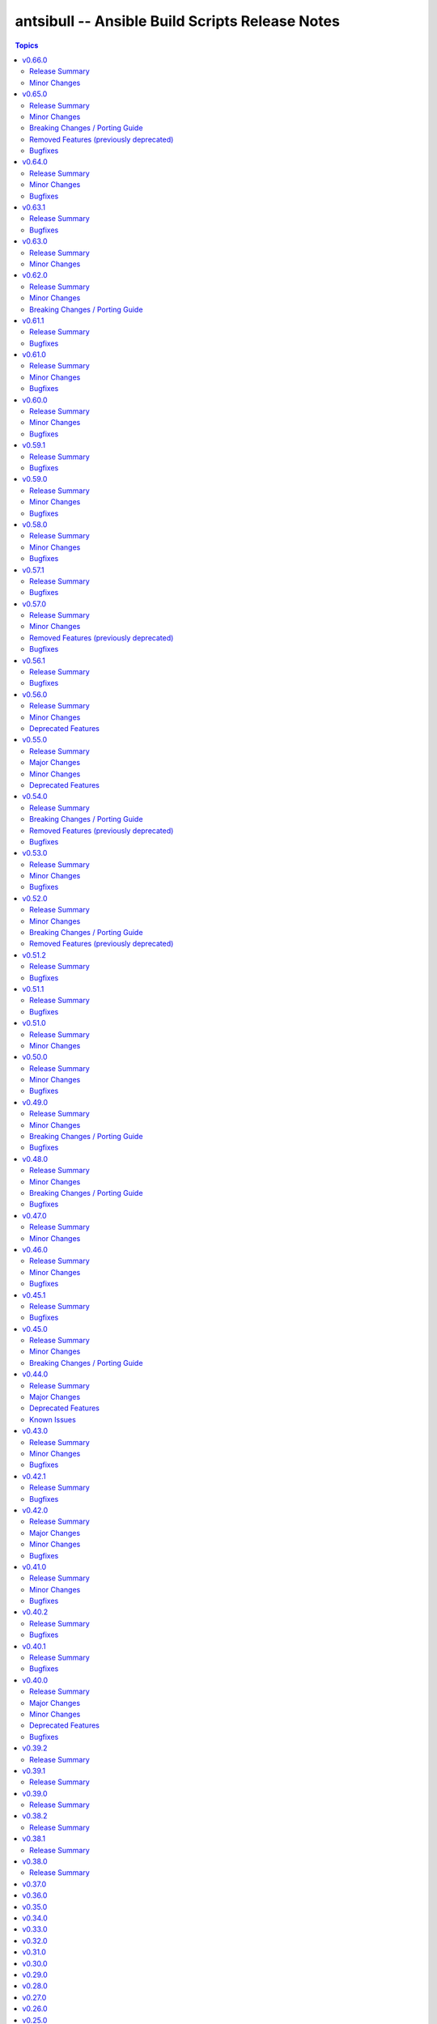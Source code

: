 ================================================
antsibull -- Ansible Build Scripts Release Notes
================================================

.. contents:: Topics

v0.66.0
=======

Release Summary
---------------

Feature release for the upcoming Ansible releases.

Minor Changes
-------------

- Add ``--end-of-life`` flag to the ``announcements`` subcommand to announce the last release of a major release train (https://github.com/ansible-community/antsibull/pull/626).
- Antsibull now depends on antsibull-docs-parser 1.x.y (https://github.com/ansible-community/antsibull/pull/623).
- Automatically generate collection deprecation and removal changelog fragments from ``collection-meta.yaml`` information (https://github.com/ansible-community/antsibull/pull/623).
- Prefer stderr for error messages during building Ansible and the logging facility for warnings in changelog-related code (https://github.com/ansible-community/antsibull/pull/630).

v0.65.0
=======

Release Summary
---------------

Bugfix and feature release with breaking changes

Minor Changes
-------------

- Add dependency on antsibull-fileutils. Some functionality from antsibull-core is moving there, so we can use it from there directly (https://github.com/ansible-community/antsibull/pull/619).
- Add subcommand ``lint-build-data`` for linting build data in ``ansible-build-data`` (https://github.com/ansible-community/antsibull/pull/617).
- Remove the mention of mailing lists from the Ansible README (https://github.com/ansible-community/antsibull/pull/613).

Breaking Changes / Porting Guide
--------------------------------

- Antsibull now depends on antsibull-core >= 3.1.0 and pydantic >= 2.0.0 (https://github.com/ansible-community/antsibull/pull/617, https://github.com/ansible-community/antsibull/pull/620).

Removed Features (previously deprecated)
----------------------------------------

- The ``announcements --send`` command no longer attempts to send mails to the mailing lists, which have been sunset (https://github.com/ansible-community/antsibull/pull/613).

Bugfixes
--------

- Add explicit dependency on PyYAML, since we directly use it (https://github.com/ansible-community/antsibull/pull/619).
- announcements - fix link to ansible-core changelog in the Ansible package release announcement template (https://github.com/ansible-community/antsibull/pull/621).

v0.64.0
=======

Release Summary
---------------

Bugfix and feature release.

Minor Changes
-------------

- If you are using `argcomplete <https://pypi.org/project/argcomplete/>`__, you can now tab-complete ``antsibull-build`` command lines. See `Activating global completion <https://pypi.org/project/argcomplete/#activating-global-completion>`__ in the argcomplete README for how to enable tab completion globally. This will also tab-complete Ansible commands such as ``ansible-playbook`` and ``ansible-test`` (https://github.com/ansible-community/antsibull/pull/611).

Bugfixes
--------

- Fix bug when handling ``antsibull_build_reset`` was passed in as a string from CLI (https://github.com/ansible-community/antsibull/pull/602).

v0.63.1
=======

Release Summary
---------------

Bugfix release.

Bugfixes
--------

- Fix bug in ``--preserve-deps`` option handling (https://github.com/ansible-community/antsibull/pull/602).

v0.63.0
=======

Release Summary
---------------

Feature release for improving the automatic release workflow.

Minor Changes
-------------

- The release role now has a ``antsibull_build_reset`` option, which defaults to the value of ``antsibull_data_reset``, that allows to control whether ``.build`` files are reset during alpha and beta-1 releases (https://github.com/ansible-community/antsibull/pull/601).

v0.62.0
=======

Release Summary
---------------

Feature release for improving the automatic release workflow.

Minor Changes
-------------

- Add option ``--preserve-deps`` to the ``prepare`` subcommand that allows to preserve the dependencies if a ``.deps`` file for that version already exists. The versions from that ``.deps`` file are validated against the build requirements and constraints, and the remainder of the release preparation process remains unchanged. The release role allows to pass this flag when ``antsibull_preserve_deps=true`` (https://github.com/ansible-community/antsibull/pull/599).
- Allow the release role to skip the ``prepare`` step by setting ``antsibull_skip_prepare=true`` if the ``.deps`` file already exists (https://github.com/ansible-community/antsibull/pull/598).
- The ``prepare`` subcommand will no longer overwrite an existing release summary in the ``changelog.yaml`` file (https://github.com/ansible-community/antsibull/pull/597).
- Use feature freeze for all betas from ``b2`` on, and all release candidates in the release role (https://github.com/ansible-community/antsibull/pull/598).

Breaking Changes / Porting Guide
--------------------------------

- The release role no longer automatically skips the ``prepare`` step when the ``.deps`` file already exists. If you need this behavior, set ``antsibull_skip_prepare=true`` (https://github.com/ansible-community/antsibull/pull/598).

v0.61.1
=======

Release Summary
---------------

Bugfix release.

Bugfixes
--------

- The PyPI API model used during the release announcement generation has been updated to accept ``null`` for ``keywords``, ``maintainer``, and ``maintainer_email`` (https://github.com/ansible-community/antsibull/pull/594).

v0.61.0
=======

Release Summary
---------------

Maintenance and bugfix release.

Minor Changes
-------------

- Add support for the antsibull-core v3 (https://github.com/ansible-community/antsibull/pull/593).

Bugfixes
--------

- announcements - add missing newline before heading in email template (https://github.com/ansible-community/antsibull/pull/589).

v0.60.0
=======

Release Summary
---------------

Bugfix and feature release

Minor Changes
-------------

- Add a ``sanity-tests`` subcommand to run sanity tests accross the collection tree created by ``verify-upstreams`` and display the results (https://github.com/ansible-community/antsibull/pull/556).
- Add a ``verify-upstreams`` subcommand to ensure that files in a collections' Galaxy collection artifact match its upstream repository (https://github.com/ansible-community/antsibull/pull/556).
- Add new ``antsibull-build announcements`` command to generate release announcement text (https://github.com/ansible-community/antsibull/pull/573).
- Add new ``antsibull-build send-announcements`` command to interactively send release announcements. Make sure to install ``pyperclip`` with ``pip install antsibull[clipboard]`` to fully take advantage of its functionality (https://github.com/ansible-community/antsibull/pull/573).
- Add support for the latest antsibull-core v3 pre-release, ``3.0.0a1`` (https://github.com/ansible-community/antsibull/pull/586).
- Adjust the ``pip install antsibull`` call in the ``build-ansible.sh`` script added to the ``ansible`` source distribution to use the version of antsibull used to build the ansible release (https://github.com/ansible-community/antsibull/pull/563).
- Change the license from ``GPL-3.0-or-later`` to ``GPL-3.0-or-later AND Python-2.0.1``. Antsibull now contains a small amount of code derived from CPython (https://github.com/ansible-community/antsibull/pull/556).
- Explicitly set up Galaxy context instead of relying on deprecated functionality from antsibull-core (https://github.com/ansible-community/antsibull/pull/570).
- The Ansible changelog is now generated both in MarkDown and ReStructuredText (https://github.com/ansible-community/antsibull/pull/576).
- The dependency on antsibull-changelog has been bumped to 0.24.0 or later (https://github.com/ansible-community/antsibull/pull/576).
- ``ansible`` package README - add a link to the ``ansible-build-data`` issue tracker (https://github.com/ansible-community/antsibull/pull/554).

Bugfixes
--------

- Use certain fields from library context instead of app context that are deprecated in the app context and are removed from antsibull-core 3.0.0 (https://github.com/ansible-community/antsibull/pull/569).

v0.59.1
=======

Release Summary
---------------

Hottfix for the ansible 9.0.1 release to fix setup.cfg metadata

Bugfixes
--------

- Use the correct directive in ``setup.cfg`` for Ansible 9+ for requiring a Python version, i.e. use ``python_requires`` instead of ``requires_python`` (https://github.com/ansible-community/antsibull/pull/559).

v0.59.0
=======

Release Summary
---------------

Feature release for the upcoming Ansible 9.0.0rc1 release.

Minor Changes
-------------

- ``ansible`` python metadata - remove links specific to ``ansible-core`` and add links to the Ansible forum and the ``ansible-build-data`` repository (https://github.com/ansible-community/antsibull/pull/558).
- build-release role - add ``changed_when: false`` to validate-tags task (https://github.com/ansible-community/antsibulll/pull/557).
- build-release role - add a test to ensure that Python files in the ansible package successfully compile (https://github.com/ansible-community/antsibull/pull/552).
- build-release role - directly install the wheel when running tests (https://github.com/ansible-community/antsibull/pull/553).

Bugfixes
--------

- Fix regression in ``validate-tags`` subcommand argument validation that caused a traceback (https://github.com/ansible-community/antsibull/pull/51).

v0.58.0
=======

Release Summary
---------------

Feature release for the upcoming Ansible 9.0.0a1 release.

Minor Changes
-------------

- Support a constraints file that allows to fix dependencies for the ``new-ansible`` and ``prepare`` subcommands (https://github.com/ansible-community/antsibull/pull/546).

Bugfixes
--------

- Fix URL to ``ansible-core`` on PyPI in the ``ansible`` README (https://github.com/ansible-collections/overview/issues/228, https://github.com/ansible-community/antsibull/pull/541).

v0.57.1
=======

Release Summary
---------------

This bugfix release fixes the retrieval of ansible-core Porting Guides.

Bugfixes
--------

- Retrieve the ansible-core Porting Guide from the ansible-documentation repo. These files are being removed from the ansible-core repo (https://github.com/ansible-community/antsibull/pull/540).

v0.57.0
=======

Release Summary
---------------

This release adds a couple new features and drops support for older ansible versions.

Minor Changes
-------------

- Antsibull now no longer depends directly on ``sh`` (https://github.com/ansible-community/antsibull/pull/514).
- Antsibull now uses ``sys.executable`` instead of the first ``'python'`` in ``$PATH`` to call the PyPA build tool (https://github.com/ansible-community/antsibull/pull/514).
- Make ``dep_closure`` errors clearer by including the offending collection's version in the message (https://github.com/ansible-community/antsibull/pull/531).
- Move setuptools configuration into the declarative ``setup.cfg`` format for Ansible 9 and above. ``ansible`` sdists will still contain a ``setup.py`` file, but we recommend that users move to tools like ``pip`` and ``build`` and the PEP 517 interface instead of setuptools' deprecated ``setup.py`` interface (https://github.com/ansible-community/antsibull/pull/530).
- Now depends antsibull-core 2.0.0 or newer; antsibull-core 1.x.y is no longer supported (https://github.com/ansible-community/antsibull/pull/514).
- release playbook - run ``antsibull-build validate-tags-file`` to ensure that collections follow the Release Management section of the Collection Requirements (https://github.com/ansible-community/antsibull/pull/518).

Removed Features (previously deprecated)
----------------------------------------

- Remove code to build ansible versions < 6.0.0 from the ``setup.py`` template and elsewhere in the codebase. ``antsibull-build`` will error out if a user attempts to build an unsupported version (https://github.com/ansible-community/antsibull/pull/477, https://github.com/ansible-community/antsibull/pull/524).
- Removed the deprecated ``multiple`` and ``collection`` subcommands (https://github.com/ansible-community/antsibull/issues/522, https://github.com/ansible-community/antsibull/pull/525).

Bugfixes
--------

- Properly handle non-standard version ranges or version pins for feature freeze (https://github.com/ansible-community/antsibull/issues/532, https://github.com/ansible-community/antsibull/pull/533).

v0.56.1
=======

Release Summary
---------------

Hotfix release to fix compatibility with older setuptools versions

Bugfixes
--------

- For ``setup.py`` generated for Ansible 8+, do not use recursive globs (``**``) as these are only supported since setuptools 62.3.0 (https://github.com/ansible-community/antsibull/pull/520).

v0.56.0
=======

Release Summary
---------------

Maintenance release.

Minor Changes
-------------

- Remove now broken self-test from release role (https://github.com/ansible-community/antsibull/pull/512).
- Remove the parameters ``antsibull_ansible_git_repo``, ``antsibull_ansible_git_version``, and ``antsibull_ansible_git_dir`` from release role (https://github.com/ansible-community/antsibull/pull/512).

Deprecated Features
-------------------

- Support for building ansible major versions less than 6 is deprecated and will be removed in an upcoming release (https://github.com/ansible-community/antsibull/pull/515).

v0.55.0
=======

Release Summary
---------------

Release with new features, other improvements, a new build system, and a deprecation

Major Changes
-------------

- Change pyproject build backend from ``poetry-core`` to ``hatchling``. ``pip install antsibull`` works exactly the same as before, but some users may be affected depending on how they build/install the project (https://github.com/ansible-community/antsibull/pull/490).

Minor Changes
-------------

- Add a ``-I`` / ``--ignore`` and a ``--ignores-file`` flag to the ``antsibull-build validate-tags`` and ``antsibull-build validate-tags-file`` subcommands to ignore errors for certain collections (https://github.com/ansible-community/antsibull/pull/491).
- Make compatible with deprecations issued by newer setuptools releases (https://github.com/ansible-community/antsibull/issues/433, https://github.com/ansible-community/antsibull/pull/502).
- Use the pypa ``build`` tool to build wheels and source distributions for ansible in an isolated environment. This replaces direct calls to ``python setup.py bdist_wheel`` and ``python setup.py sdist`` which are deprecated (https://github.com/ansible-community/antsibull/pull/492).

Deprecated Features
-------------------

- The ``multiple`` and ``collection`` subcommands are deprecated and will be removed soon. They were never used to our knowledge except in the exploratory phase before the first Ansible 2.10 releases, have no test coverage, and might not even work at all. If you are actively using them and are interested in keeping them, please create an issue in the antsibull repository as soon as possible (https://github.com/ansible-community/antsibull/pull/505).

v0.54.0
=======

Release Summary
---------------

New release with features, bugfixes, and breaking changes.

Breaking Changes / Porting Guide
--------------------------------

- Drop support for Python 3.8 (https://github.com/ansible-community/antsibull/pull/465).

Removed Features (previously deprecated)
----------------------------------------

- Removed the ``antsibull-lint`` command line utility. It had no functionality anymore for some time now (https://github.com/ansible-community/antsibull/pull/466).

Bugfixes
--------

- Explicitly declare the ``sh`` dependency and limit it to before 2.0.0. Also explicitly declare the dependencies on ``packaging``, ``semantic_version``, ``aiofiles``, ``aiohttp``, and ``twiggy`` (https://github.com/ansible-community/antsibull/pull/487).
- Fix broken ansible-build-data repository link in ansible package README (https://github.com/ansible-community/antsibull/pull/485).

v0.53.0
=======

Release Summary
---------------

Feature and bugfix release.

Minor Changes
-------------

- Add ``--tags-file`` option to the ``single``, ``rebuild-single``, and ``prepare`` subcommands. This allows including a collection git tags data file in ansible-build-data and the ansible sdist (https://github.com/ansible-community/antsibull/pull/476/).
- Add ``pyproject.toml`` to ansible sdist to use the ``setuptools.build_meta`` `PEP 517 <https://peps.python.org/pep-0517/>`__ backend. Tools that still call ``setup.py`` directly will work the same as they did before (https://github.com/ansible-community/antsibull/pull/471).
- Bump minimum ``antsibull-core`` requirement to 1.5.0. It contains changes that are needed for the new ``--tags-file`` option (https://github.com/ansible-community/antsibull/pull/476/).
- There have been internal refactorings to simplify typing (https://github.com/ansible-community/antsibull/pull/469).

Bugfixes
--------

- Correct Python version classifiers in the ansible ``setup.py`` template. Limit the Python 3.8 classifer to ansible 5 and 6 and add the Python 3.11 classifier to ansible >= 7 (https://github.com/ansible-community/antsibull/pull/479).
- Do not crash when the ``changelogs/changelog.yaml`` file of a collection cannot be loaded (https://github.com/ansible-community/antsibull/issues/481, https://github.com/ansible-community/antsibull/pull/482).

v0.52.0
=======

Release Summary
---------------

Major feature and bugfix release with breaking changes.

Minor Changes
-------------

- Add a ``validate-tags`` subcommand to ensure that collection versions in an Ansible release are tagged in collections' respective git repositories (https://github.com/ansible-community/antsibull/pull/456).
- Make compatible with antsibull-core 2.x.y (https://github.com/ansible-community/antsibull/pull/463).

Breaking Changes / Porting Guide
--------------------------------

- Drops support for Python 3.6 an 3.7 (https://github.com/ansible-community/antsibull/issues/458, https://github.com/ansible-community/antsibull/pull/460).
- The antsibull-docs dependency has been removed (https://github.com/ansible-community/antsibull/pull/451).

Removed Features (previously deprecated)
----------------------------------------

- The deprecated ``antsibull-lint`` subcommands have been removed. Use ``antsibull-changelog lint-changelog-yaml`` or ``antsibull-docs lint-collection-docs`` depending on your use-case (https://github.com/ansible-community/antsibull/pull/451).
- The deprecated ``build-collection`` subcommand of ``antsibull-build`` has been removed. Use ``collection`` instead (https://github.com/ansible-community/antsibull/pull/451).
- The deprecated ``build-multiple`` subcommand of ``antsibull-build`` has been removed. Use ``multiple`` instead (https://github.com/ansible-community/antsibull/pull/451).
- The deprecated ``build-single`` subcommand of ``antsibull-build`` has been removed. Use ``single`` instead (https://github.com/ansible-community/antsibull/pull/451).
- The deprecated ``new-acd`` subcommand of ``antsibull-build`` has been removed. Use ``new-ansible`` instead (https://github.com/ansible-community/antsibull/pull/451).

v0.51.2
=======

Release Summary
---------------

Bugfix release. The next minor release will no longer support Python 3.6 and 3.7.

Bugfixes
--------

- Add ``--collection-dir`` to the ``antsibull-build`` ``collection`` and ``build-collection`` subcommands. Previously, the ``--collection-dir`` option was added to the wrong CLI argument parser and not exposed to users. (https://github.com/ansible-community/antsibull/pull/461).
- Use compatibility code instead of trying to run ``asyncio.run`` directly, which will fail with Python 3.6 (https://github.com/ansible-community/antsibull/pull/459).

v0.51.1
=======

Release Summary
---------------

Bugfix release.

Bugfixes
--------

- Fix handling of Python dependency data when building changelogs and collections (https://github.com/ansible-community/antsibull/pull/452).

v0.51.0
=======

Release Summary
---------------

Feature release for Ansible 7.

Minor Changes
-------------

- Now requires antsibull-core >= 1.3.0 (https://github.com/ansible-community/antsibull/pull/449).
- The ``python_requires`` information is now extracted from ansible-core and stored in the ``.build`` and ``.deps`` files instead of guessing it from the Ansible version (https://github.com/ansible-community/antsibull/pull/449).

v0.50.0
=======

Release Summary
---------------

Feature and bugfix release.

Minor Changes
-------------

- Added galaxy ``requirements.yml`` file as ``build-release`` role depends on ``community.general`` collection (https://github.com/ansible-community/antsibull/pull/432)
- Define minimal Python requirement for Ansible X depending on X, under the assumption that ansible-core's Python requirement is increased by one version every two ansible-core major releases, and that every Ansible major release corresponds to an ansible-core major release from Ansible 5 on (https://github.com/ansible-community/antsibull/pull/448).
- The ``build-release`` role fails to execute when ``./build/antsibull-build-data`` doesn't exist and when the ``antsibull_data_reset`` variable is set to ``false`` (https://github.com/ansible-community/antsibull/pull/442).
- When building Ansible 6.3.0 or newer, fail on collection dependency validations (https://github.com/ansible-community/community-topics/issues/94, https://github.com/ansible-community/antsibull/pull/440).

Bugfixes
--------

- Adjust release role to work around a bug in the current beta version of ansible-core 2.14 (https://github.com/ansible-community/antsibull/pull/447).
- Fix typing errors in the ``multiple`` subcommand (https://github.com/ansible-community/antsibull/pull/443).

v0.49.0
=======

Release Summary
---------------

Bugfix and feature release containing breaking changes in the release role.

Minor Changes
-------------

- Allow to copy the files used to create the source distribution and wheels to a new directory during ``antsibull-build rebuild-single`` (https://github.com/ansible-community/antsibull/pull/435).
- Perform minor refactoring of the ``build-release`` role, mostly concerning ``tasks/tests.yml``. This reduces use of ``shell`` and ``set_fact``, makes the role more robust, and replaces short names with FQCNs (https://github.com/ansible-community/antsibull/pull/432).
- Show warnings emitted by building the source distribution and/or wheels (https://github.com/ansible-community/antsibull/pull/435).
- The files in the source repository now follow the `REUSE Specification <https://reuse.software/spec/>`_. The only exceptions are changelog fragments in ``changelogs/fragments/`` (https://github.com/ansible-community/antsibull/pull/437).

Breaking Changes / Porting Guide
--------------------------------

- The ``build-release`` role now depends on the ``community.general`` collection (https://github.com/ansible-community/antsibull/pull/432).

Bugfixes
--------

- Fix typo in generated MANIFEST.in to list the existing file ``README.rst`` instead of the non-existing file ``README`` (https://github.com/ansible-community/antsibull/pull/435).
- When preparing a new Ansible release, only use pre-releases for ansible-core when the Ansible release itself is an alpha pre-release. This encodes that the first beta release of a new major Ansible release coincides with the ansible-core GA (https://github.com/ansible-community/antsibull/pull/436).

v0.48.0
=======

Release Summary
---------------

Bugfix and feature release containing some breaking changes in the release role.

Minor Changes
-------------

- In the release role, automatically set ``antsibull_build_file`` and ``antsibull_data_dir`` based on ``antsibull_ansible_version`` (https://github.com/ansible-community/antsibull/pull/430).
- The release role has now an argument spec (https://github.com/ansible-community/antsibull/pull/430).

Breaking Changes / Porting Guide
--------------------------------

- In the release role, ``antsibull_ansible_version`` and ``antsibull_ansible_git_version`` must now always be specified (https://github.com/ansible-community/antsibull/pull/430).

Bugfixes
--------

- When preparing a new Ansible release, bump the ansible-core version to the latest bugfix version (https://github.com/ansible-community/antsibull/pull/430).

v0.47.0
=======

Release Summary
---------------

Feature release for Ansible 6.0.0rc1.

Minor Changes
-------------

- Include ``ansible-community`` CLI program with ``--version`` parameter from Ansible 6.0.0rc1 on (https://github.com/ansible-community/antsibull/pull/429).

v0.46.0
=======

Release Summary
---------------

Feature and bugfix release with improvements for the release role, release building, and changelog generation.

Minor Changes
-------------

- Avoid including the complete condensed changelog of collections added to Ansible to that Ansible release's changelog and porting guide entries (https://github.com/ansible-community/antsibull/pull/428).
- The ``build-release`` role now also uses ``antsibull_data_reset`` to prevent regeneration of ``build-X.ansible`` for alpha and beta-1 releases (https://github.com/ansible-community/antsibull/pull/422).

Bugfixes
--------

- In the build-release role, when ``antsibull_force_rebuild`` is true, delete the existing python wheel in addition to the release tarball (https://github.com/ansible-community/antsibull/pull/427).
- Remove various empty lines from generated ``setup.py`` (https://github.com/ansible-community/antsibull/issues/424, https://github.com/ansible-community/antsibull/pull/425).
- Use ``packaging.version`` instead of (indirectly) ``distutils.version`` to check whether the correct ansible-core version is installed (https://github.com/ansible-community/antsibull/pull/426).

v0.45.1
=======

Release Summary
---------------

Bugfix release.

Bugfixes
--------

- The ``build-release`` role now no longer ignores collection prereleases of collections for the alpha releases (https://github.com/ansible-community/antsibull/pull/420).

v0.45.0
=======

Release Summary
---------------

New feature release with one breaking change to the ``build-release`` role.

Minor Changes
-------------

- Add ``antsibull-build`` subcommand ``validate-deps`` which validates dependencies for an ``ansible_collections`` tree (https://github.com/ansible-community/antsibull/pull/416).
- Check collection dependencies during ``antsibull-build rebuild-single`` and warn about errors (https://github.com/ansible-community/antsibull/pull/416).
- In the ``build-release`` role, stop shipping a separate ``roles/build-release/files/deps-to-galaxy.py`` script and use the new galaxy-requirements.yaml style file created during release preparation (https://github.com/ansible-community/antsibull/pull/417).
- Update Ansible's ``README.rst`` to focus on Ansible package details (https://github.com/ansible-community/antsibull/pull/415).
- When preparing a new Ansible release with ``antsibull-build prepare`` or ``antsibull-build single``, create a galaxy-requirements.yaml style file next to the dependencies file (https://github.com/ansible-community/antsibull/pull/417).

Breaking Changes / Porting Guide
--------------------------------

- The ``build-release`` role no longer uses poetry to run antsibull, but assumes that antsibull is installed. To revert to the old behavior, set the Ansible variable ``antsibull_build_command`` to ``poetry run antsibull`` (https://github.com/ansible-community/antsibull/pull/420).

v0.44.0
=======

Release Summary
---------------

Split up antsibull into multiple PyPi packages (``antsibull-core``, ``antsibull-docs``, and ``antsibull``). **Note** that upgrading is a bit more complicated due to the way ``pip`` works! See below for details.

Major Changes
-------------

- The ``antsibull`` package now depends on ``antsibull-core`` and ``antsibull-docs``, and most code was moved to these two packages. The ``antsibull-docs`` CLI tool is now part of the ``antsibull-docs`` package as well. The behavior of the new version should be identical to the previous version (https://github.com/ansible-community/antsibull/pull/414).

Deprecated Features
-------------------

- The antsibull-lint command is deprecated. Use ``antsibull-changelog lint-changelog-yaml`` instead of ``antsibull-lint changelog-yaml``, and use ``antsibull-docs lint-collection-docs`` instead of ``antsibull-lint collection-docs`` (https://github.com/ansible-community/antsibull/pull/412, https://github.com/ansible-community/antsibull/issues/410).

Known Issues
------------

- When upgrading from antsibull < 0.44.0 to antsibull 0.44.0+, it could happen that the ``antsibull-docs`` binary is removed due to how pip works. To make sure the ``antsibull-docs`` binary is present, either first uninstall (``pip uninstall antsibull``) before installing the latest antsibull version, or re-install ``antsibull-docs`` once the installation finished (``pip install --force-reinstall antsibull-docs``) (https://github.com/ansible-community/antsibull/pull/414).

v0.43.0
=======

Release Summary
---------------

Feature release.

Minor Changes
-------------

- Add ``lint-collection-docs`` subcommand to ``antsibull-docs``. It behaves identical to ``antsibull-lint collection-docs`` (https://github.com/ansible-community/antsibull/pull/411, https://github.com/ansible-community/antsibull/issues/410).
- Support ``MANIFEST.json`` and not only ``galaxy.yml`` for ``antsibull-docs lint-collection-docs`` and ``antsibull-lint collection-docs`` (https://github.com/ansible-community/antsibull/pull/411).

Bugfixes
--------

- Prevent crashing when non-strings are found for certain pathnames for ``antsibull-docs lint-collection-docs`` and ``antsibull-lint collection-docs`` (https://github.com/ansible-community/antsibull/pull/411).

v0.42.1
=======

Release Summary
---------------

Bugfix release.

Bugfixes
--------

- antsibull-docs sphinx-init - the ``--fail-on-error`` option resulted in an invalid ``build.sh`` (https://github.com/ansible-community/antsibull/pull/409).

v0.42.0
=======

Release Summary
---------------

Major feature release preparing for Ansible 6. Also adds support for the new collection links file, and improves the attributes tables.

Major Changes
-------------

- Allow collections to specify extra links (https://github.com/ansible-community/antsibull/pull/355).
- Building Ansible 6+ now builds wheels next to the source tarball (https://github.com/ansible-community/antsibull/pull/394).
- From Ansible 6 on, improve ``setup.py`` to exclude unnecessary files in the Python distribution (https://github.com/ansible-community/antsibull/pull/342).
- Remove Ansible 2.9 / ansible-base 2.10 checks from ``setup.py`` for Ansible 6 so that we can finally ship wheels. This change is only active for Ansible 6 (https://github.com/ansible-community/antsibull/pull/394).

Minor Changes
-------------

- Add a new docs parsing backend ``ansible-core-2.13``, which supports ansible-core 2.13+ (https://github.com/ansible-community/antsibull/pull/401).
- Add an autodetection ``auto`` for the docs parsing backend to select the fastest supported backend. This is the new default (https://github.com/ansible-community/antsibull/pull/401).
- Add option ``--no-semantic-versioning`` to ``antsibull-lint changelog-yaml`` command (https://github.com/ansible-community/antsibull/pull/405).
- Change more references to ansible-base to ansible-core in the code (https://github.com/ansible-community/antsibull/pull/398).
- If the role is used to build a non-alpha or first beta version and the bulid file does not exist, it is created instead of later failing because it does not exist (https://github.com/ansible-community/antsibull/pull/408).
- Mention the ``ansible-core`` major version in the Ansible porting guide (https://github.com/ansible-community/antsibull/pull/397).
- Redo attributes table using the same structure as the options and return value table. This improves its look and adds a linking mechanism (https://github.com/ansible-community/antsibull/pull/401).

Bugfixes
--------

- Fix ansible-core version parsing for ``ansible-doc`` docs parsing backend (https://github.com/ansible-community/antsibull/pull/401).
- Fix filename of mentioned ansible-core porting guide in Ansible's porting guide introductionary comment (https://github.com/ansible-community/antsibull/pull/398).
- antsibull-docs will no longer traceback when it tries to process plugins not found in its own constant but are available in ansible-core (https://github.com/ansible-community/antsibull/pull/404).

v0.41.0
=======

Release Summary
---------------

Feature and bugfix release.

Minor Changes
-------------

- Add ``--fail-on-error`` to all antsibull-docs subcommands for usage in CI (https://github.com/ansible-community/antsibull/pull/393).
- Allow to select a different Sphinx theme for ``antsibull-docs sphinx-init`` with the new ``--sphinx-theme`` option (https://github.com/ansible-community/antsibull/pull/392).
- Fully implement ``antsibull-docs collection``. So far ``--current`` was required (https://github.com/ansible-community/antsibull/pull/383).
- Mention the plugin type more prominently in the documentation (https://github.com/ansible-community/antsibull/pull/364).
- Remove email addresses and ``(!UNKNOWN)`` from plugin and role author names (https://github.com/ansible-community/antsibull/pull/389).
- Support new ``keyword`` field in plugin documentations (https://github.com/ansible-community/antsibull/pull/329).
- The ``conf.py`` generated by ``antsibull-docs sphinx-init`` will be set to try resolving intersphinx references to Ansible's ``devel`` docs instead of a concrete Ansible version (https://github.com/ansible-community/antsibull/pull/391).

Bugfixes
--------

- If plugin parsing fails for ``antsibull-docs plugin``, handle this more gracefully (https://github.com/ansible-community/antsibull/pull/393).
- Improve error message when plugin specified for ``antsibull-docs plugin`` cannot be found (https://github.com/ansible-community/antsibull/pull/383).
- When using ``--use-html-blobs``, malformed HTML was generated for parameter aliases (https://github.com/ansible-community/antsibull/pull/388).

v0.40.2
=======

Release Summary
---------------

Bugfix release.

Bugfixes
--------

- Fix ``rsync`` call when ``antsibull-docs sphinx-init`` is used with ``--squash-hieararchy`` (https://github.com/ansible-community/antsibull/pull/382).
- Fix invalid HTML in return value RST tables. Closing ``</div>`` were missing for a wrapping ``<div>`` of every content cell, causing problems with some text-based browsers (https://github.com/ansible-community/antsibull/issues/386, https://github.com/ansible-community/antsibull/pull/387).
- Work around Python argparse bug by using vendored class for all Python versions until the bug is fixed in argparse. This makes ``--help`` work for all antsibull-docs subcommands (https://github.com/ansible-community/antsibull/pull/384).

v0.40.1
=======

Release Summary
---------------

Bugfix release.

Bugfixes
--------

- Fix bug in collection enum for docs generation, which caused role FQCNs to be mangled (https://github.com/ansible-community/antsibull/pull/379).

v0.40.0
=======

Release Summary
---------------

Feature and bugfix release.

Major Changes
-------------

- Responsive parameter and return value tables. Also use RST tables instead of HTML blobs (https://github.com/ansible-community/antsibull/pull/335).

Minor Changes
-------------

- Add a changelog (https://github.com/ansible-community/antsibull/pull/378).
- Allow to specify ``collection_cache`` in config file (https://github.com/ansible-community/antsibull/pull/375).
- Allow to still use HTML blobs for parameter and return value tables. This can be controlled by a CLI option ``--use-html-blobs`` and by a global config option ``use_html_blobs`` (https://github.com/ansible-community/antsibull/pull/360).
- Avoid prereleases when creating the ``.build`` file in ``antsibull-build new-acd``. The old behavior of including them can be obtained by passing the ``--allow-prereleases`` option (https://github.com/ansible-community/antsibull/pull/298).
- Change ansible-base references in documentation and code to ansible-core where it makes sense (https://github.com/ansible-community/antsibull/pull/353).
- During docs build, only write/copy files to the destination that have changed assuming they are not too large (https://github.com/ansible-community/antsibull/pull/374).
- Improve ``build-ansible.sh`` script integrated in the release tarball (https://github.com/ansible-community/antsibull/pull/369).
- Improve ``galaxy-requirements.yaml`` generation (https://github.com/ansible-community/antsibull/pull/350).
- Mention new options in the porting guide (https://github.com/ansible-community/antsibull/pull/363).
- Modify ``thread_max`` default value from 80 to 8 (https://github.com/ansible-community/antsibull/pull/365, https://github.com/ansible-community/antsibull/pull/370).
- Move modules to beginning of plugin index (https://github.com/ansible-community/antsibull/pull/336).
- Remove unnecessary Python 2 boilerplates (https://github.com/ansible-community/antsibull/pull/371).
- Simplify ansible-core dependency in ``setup.py`` with compatibility operator (https://github.com/ansible-community/antsibull/pull/346).
- Split ``antsibull-build single`` subcommand into ``prepare`` and ``rebuild-single`` subcommand (https://github.com/ansible-community/antsibull/pull/341).
- Stop using deprecated Python standard library ``distutils.version`` (https://github.com/ansible-community/antsibull/pull/372).
- Various improvements to the build role (https://github.com/ansible-community/antsibull/pull/338).

Deprecated Features
-------------------

- The ``antsibull-build single`` subcommand is deprecated. Use the ``prepare`` and ``rebuild-single`` subcommands instead (https://github.com/ansible-community/antsibull/pull/341).

Bugfixes
--------

- Fix ``rsync`` flags in build scripts generated by ``antsibull-docs sphinx-init`` to allow Sphinx to not rebuild unchanged files (https://github.com/ansible-community/antsibull/pull/357).
- Fix boolean logic error when ``--skip-indexes`` was used in ``antsibull-docs`` (https://github.com/ansible-community/antsibull/pull/377).
- Fix feature freeze handling after Beta 1 in build role (https://github.com/ansible-community/antsibull/pull/337).
- Require Python 3.8 for Ansible 5 (https://github.com/ansible-community/antsibull/pull/345).

v0.39.2
=======

Release Summary
---------------

* Fixes an incompatibility with antsibull-lint with Python 3.9.8.
* Improves and extends the Ansible build role and its tests.

v0.39.1
=======

Release Summary
---------------

* Fixes ``M(...)`` when used in HTML blobs.
* Improve wait on HTTP retries.

v0.39.0
=======

Release Summary
---------------

Docs generation:

* Improve boilerplate for ansible.builtin documentation
* Render ``choices`` in return value documentation
* Add alternating background colors to option and return value tables

Also improves the Ansible release playbook/role.

v0.38.2
=======

Release Summary
---------------

Avoid creating role documentation for roles without argument spec. Avoid naming collision with Ansible Sphinx config's ``rst_epilog`` contents.

v0.38.1
=======

Release Summary
---------------

Fix for attributes support: also allow new support value ``N/A``.

v0.38.0
=======

Release Summary
---------------

Support CLI options for the ansible.builtin.ssh connection plugin, and support ansible-core 2.12 module/plugin attributes.

v0.37.0
=======

v0.36.0
=======

v0.35.0
=======

v0.34.0
=======

v0.33.0
=======

v0.32.0
=======

v0.31.0
=======

v0.30.0
=======

v0.29.0
=======

v0.28.0
=======

v0.27.0
=======

v0.26.0
=======

v0.25.0
=======

v0.24.0
=======

v0.23.0
=======

v0.22.0
=======

v0.21.0
=======

v0.20.0
=======

v0.19.0
=======

v0.18.0
=======

v0.17.0
=======

v0.16.0
=======

v0.15.0
=======

v0.14.0
=======

v0.13.0
=======

v0.12.0
=======

v0.11.0
=======

v0.10.0
=======

v0.9.0
======

v0.8.0
======

v0.7.0
======

v0.6.0
======

v0.5.0
======

v0.4.0
======

v0.3.0
======

v0.2.0
======

v0.1.0
======

Release Summary
---------------

Initial release.
